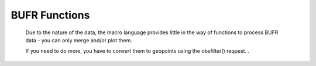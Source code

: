 BUFR Functions
======================


   Due to the nature of the data, the macro language provides little in the way of functions to process BUFR data - you can only merge and/or plot them.

   If you need to do more, you have to convert them to geopoints using the obsfilter() request. .


.. describe:: bufr (observations & observations)
.. describe:: bufr merge (bufr, bufr)

   Merges two sets of BUFR.


.. describe:: bufr obsfilter ( definition )
.. describe:: geopoints obsfilter ( definition )

   This function accepts BUFR input, filters out part of that input (optional) and returns BUFR data (default) or geopoints (if user so specifies) in one of three :class:`Geopoints` formats. See :func:`obsfilter` for details.

   
